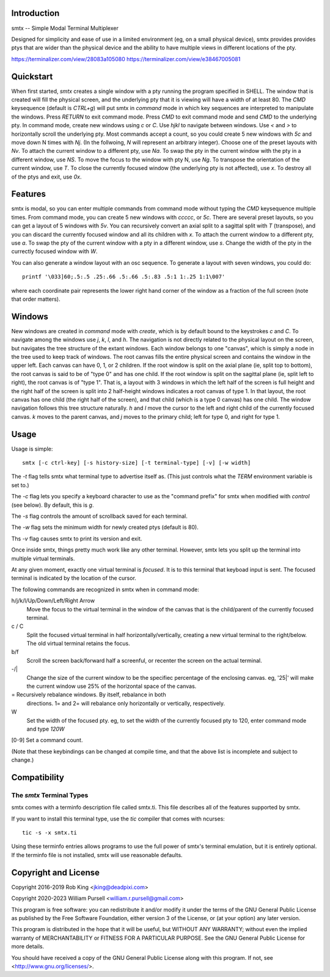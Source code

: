 Introduction
============

smtx -- Simple Modal Terminal Multiplexer

Designed for simplicity and ease of use in a limited environment (eg,
on a small physical device), smtx provides provides ptys that are wider
than the physical device and the ability to have multiple views in
different locations of the pty.

https://terminalizer.com/view/28083a105080
https://terminalizer.com/view/e38467005081

Quickstart
==========

When first started, `smtx` creates a single window with a pty running
the program specified in SHELL.  The window that is created will fill
the physical screen, and the underlying pty that it is viewing will have
a width of at least 80.  The `CMD` keysequence (default is `CTRL+g`)
will put smtx in `command` mode in which key sequences are interpreted
to manipulate the windows.  Press `RETURN` to exit command mode.
Press `CMD` to exit command mode and send `CMD` to the underlying pty.
In command mode, create new windows using `c` or `C`.  Use `hjkl` to
navigate between windows.  Use `<` and `>` to horizontally scroll the
underlying pty.  Most commands accept a count, so you could create 5 new
windows with `5c` and move down N times with `Nj`. (In the follwoing, `N`
will represent an arbitrary integer).  Choose one of the preset layouts
with `Nv`.  To attach the current window to a different pty, use `Na`.
To swap the pty in the current window with the pty in a different
window, use `NS`.  To move the focus to the window with pty N, use `Ng`.
To transpose the orientation of the current window, use `T`.  To
close the currently focused window (the underlying pty is not
affected), use `x`.  To destroy all of the ptys and exit, use `0x`.

Features
========

smtx is modal, so you can enter multiple commands from command mode without
typing the `CMD` keysequence multiple times.  From command mode, you can
create 5 new windows with `ccccc`, or `5c`.  There are several preset layouts,
so you can get a layout of 5 windows with `5v`.
You can recursively convert an axial split to a sagittal split with `T`
(transpose), and you can discard the currently focused window and all
its children with `x`.  To attach the current window to a different pty,
use `a`.  To swap the pty of the current window with a pty in a different
window, use `s`.  Change the width of the pty in the currectly focused window
with `W`.

You can also generate a window layout with an osc sequence.
To generate a layout with seven windows, you could do::

    printf '\033]60;.5:.5 .25:.66 .5:.66 .5:.83 .5:1 1:.25 1:1\007'

where each coordinate pair represents the lower right hand corner of the window
as a fraction of the full screen (note that order matters).

Windows
=======

New windows are created in `command` mode with `create`, which is by
default bound to the keystrokes `c` and `C`.  To navigate  among the
windows use `j`, `k`, `l`, and `h`.  The navigation is not directly related to
the physical layout on the screen, but navigates the tree structure of the
extant windows.  Each window belongs to one "canvas",
which is simply a node in the tree used to keep track of windows.
The root canvas fills the entire physical screen and contains the window
in the upper left.  Each canvas can have 0, 1, or 2 children.  If the root
window is split on the axial plane (ie, split top to bottom), the root
canvas is said to be of "type 0" and has one child.  If the root window
is split on the sagittal plane (ie, split left to right), the root
canvas is of "type 1".  That is, a layout with 3 windows in which the
left half of the screen is full height and the right half of the screen
is split into 2 half-height windows indicates a root canvas of type 1.
In that layout, the root canvas has one child (the right half of the screen),
and that child (which is a type 0 canvas) has one child.  The window navigation
follows this tree structure naturally.
`h` and `l` move the cursor to the left and right child of the
currently focused canvas.  `k` moves to the parent canvas, and `j` moves to the
primary child; left for type 0, and right for type 1.


Usage
=====

Usage is simple::

    smtx [-c ctrl-key] [-s history-size] [-t terminal-type] [-v] [-w width]

The `-t` flag tells smtx what terminal type to advertise itself as.
(This just controls what the `TERM` environment variable is set to.)

The `-c` flag lets you specify a keyboard character to use as the "command
prefix" for smtx when modified with *control* (see below).  By default,
this is `g`.

The `-s` flag controls the amount of scrollback saved for each terminal.

The `-w` flag sets the minimum width for newly created ptys  (default is 80).

Ths `-v` flag causes smtx to print its version and exit.

Once inside smtx, things pretty much work like any other terminal.  However,
smtx lets you split up the terminal into multiple virtual terminals.

At any given moment, exactly one virtual terminal is *focused*.  It is
to this terminal that keyboad input is sent.  The focused terminal is
indicated by the location of the cursor.

The following commands are recognized in smtx when in command mode:

h/j/k/l/Up/Down/Left/Right Arrow
    Move the focus to the virtual terminal in the window of the canvas
    that is the child/parent of
    the currently focused terminal.

c / C
    Split the focused virtual terminal in half horizontally/vertically,
    creating a new virtual terminal to the right/below.  The old virtual
    terminal retains the focus.

b/f
    Scroll the screen back/forward half a screenful, or recenter the
    screen on the actual terminal.

-/|
    Change the size of the current window to be the specifiec percentage
    of the enclosing canvas. eg, '25|' will make the current window use
    25% of the horizontal space of the canvas.

=   Recursively rebalance windows.  By itself, rebalance in both
    directions.  1= and 2= will rebalance only horizontally or
    vertically, respectively.

W
    Set the width of the focused pty.  eg, to set the width of the currently
    focused pty to 120, enter command mode and type `120W`

[0-9] Set a command count.

(Note that these keybindings can be changed at compile time, and that the
above list is incomplete and subject to change.)

Compatibility
=============

The `smtx` Terminal Types
------------------------
smtx comes with a terminfo description file called smtx.ti.  This file
describes all of the features supported by smtx.

If you want to install this terminal type, use the `tic` compiler that
comes with ncurses::

    tic -s -x smtx.ti


Using these terminfo entries allows programs to use the full power of smtx's
terminal emulation, but it is entirely optional.  If the terminfo file is
not installed, smtx will use reasonable defaults.

Copyright and License
=====================

Copyright 2016-2019 Rob King <jking@deadpixi.com>

Copyright 2020-2023 William Pursell <william.r.pursell@gmail.com>

This program is free software: you can redistribute it and/or modify
it under the terms of the GNU General Public License as published by
the Free Software Foundation, either version 3 of the License, or
(at your option) any later version.

This program is distributed in the hope that it will be useful,
but WITHOUT ANY WARRANTY; without even the implied warranty of
MERCHANTABILITY or FITNESS FOR A PARTICULAR PURPOSE.  See the
GNU General Public License for more details.

You should have received a copy of the GNU General Public License
along with this program.  If not, see <http://www.gnu.org/licenses/>.
